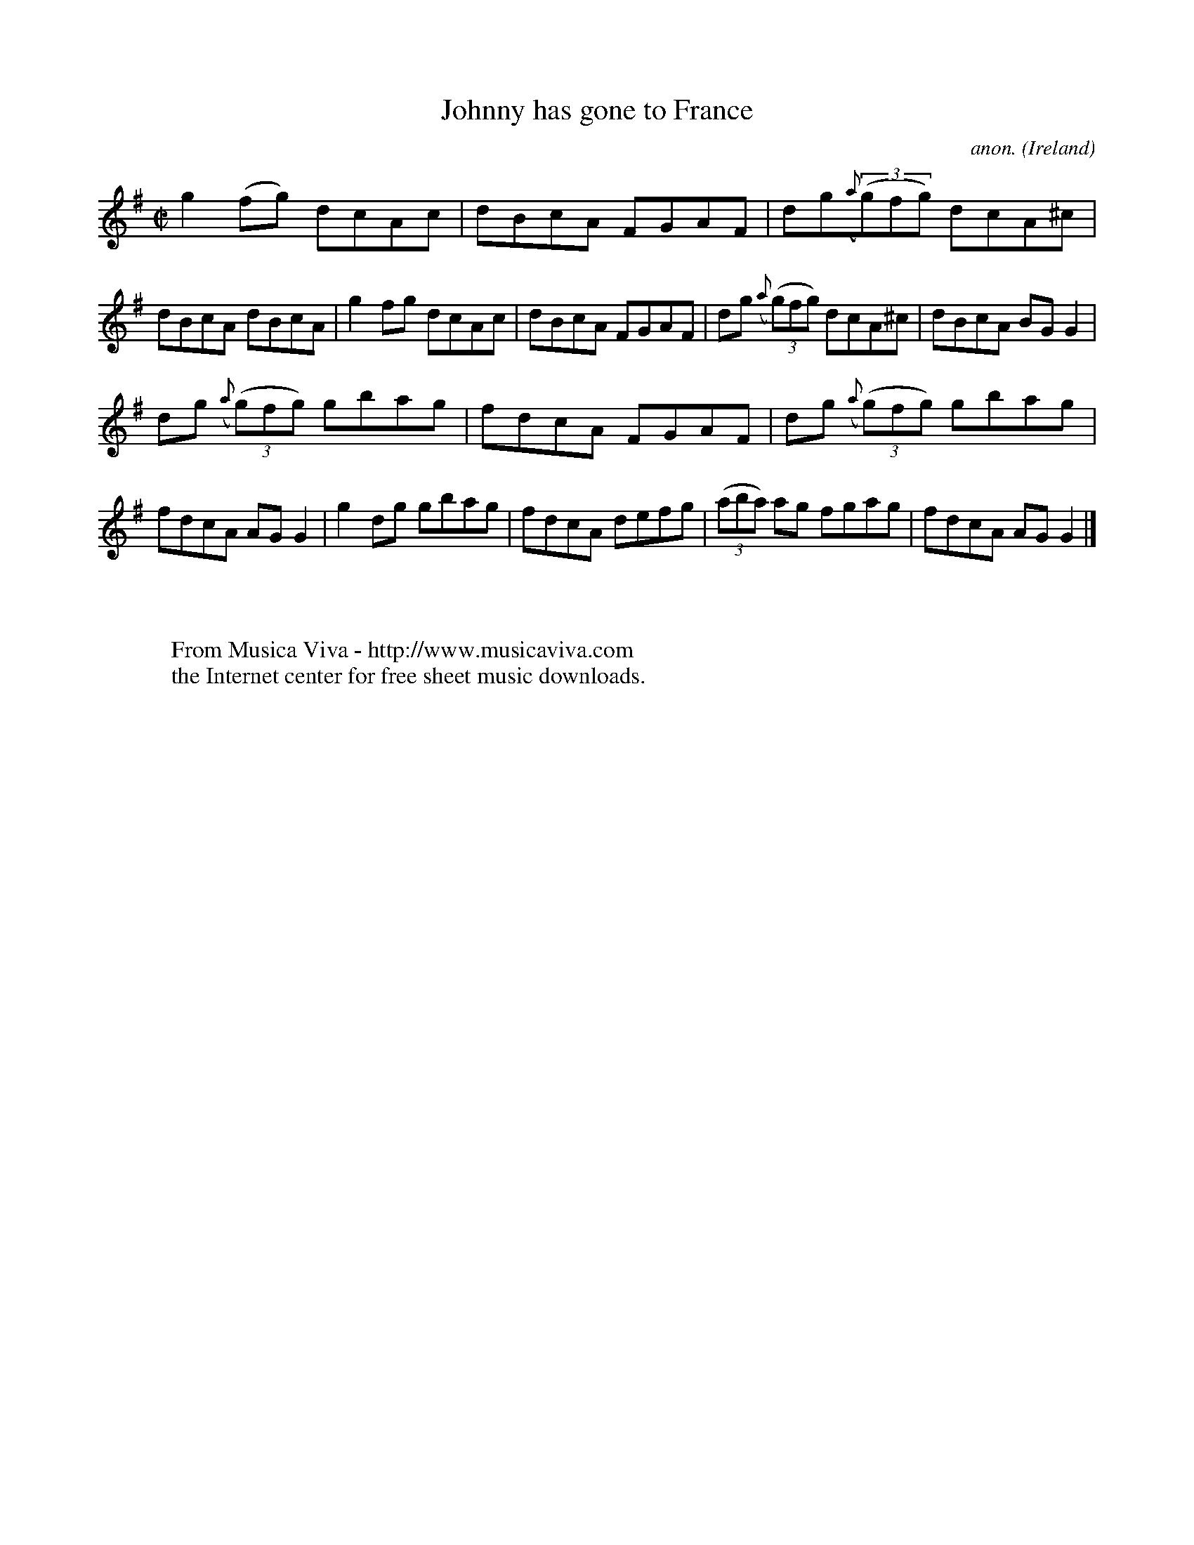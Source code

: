 X:674
T:Johnny has gone to France
C:anon.
O:Ireland
B:Francis O'Neill: "The Dance Music of Ireland" (1907) no. 674
R:Reel
Z:Transcribed by Frank Nordberg - http://www.musicaviva.com
F:http://www.musicaviva.com/abc/tunes/ireland/oneill-1001/0674/oneill-1001-0674-1.abc
M:C|
L:1/8
K:G
g2(fg) dcAc|dBcA FGAF|dg({a}(3(g)fg) dcA^c|dBcA dBcA|g2fg dcAc|dBcA FGAF|dg ({a}(3(g)fg) dcA^c|dBcA BGG2|
dg ({a}(3(g)fg) gbag|fdcA FGAF|dg ({a}(3(g)fg) gbag|fdcA AGG2|g2dg gbag|fdcA defg|(3(aba) ag fgag|fdcA AGG2|]
W:
W:
W:  From Musica Viva - http://www.musicaviva.com
W:  the Internet center for free sheet music downloads.

